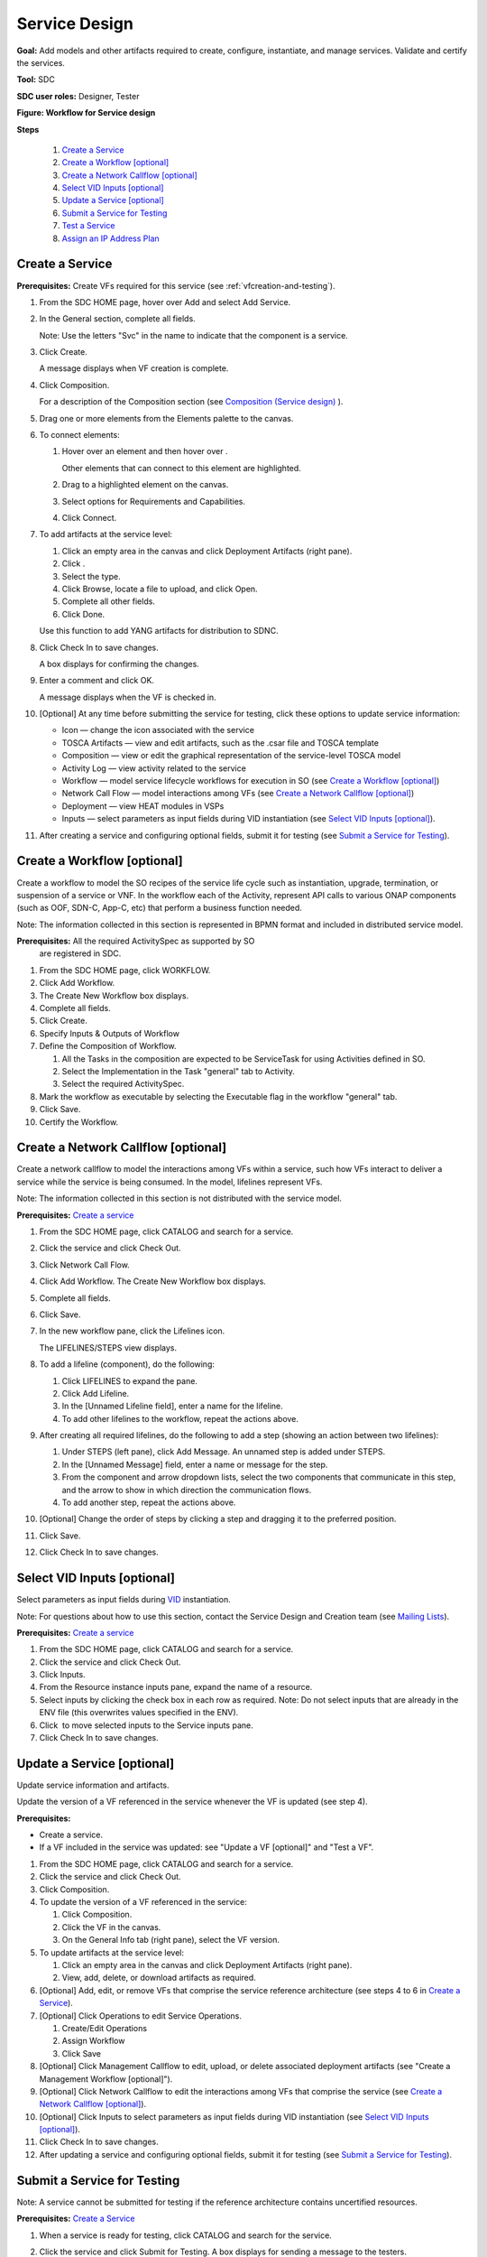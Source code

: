 .. This work is licensed under a Creative Commons Attribution 4.0
.. International License. http://creativecommons.org/licenses/by/4.0
.. Copyright 2019 ONAP Contributors. All rights reserved.

Service Design
==============

**Goal:** Add models and other artifacts required to create, configure,
instantiate, and manage services. Validate and certify the services.

**Tool:** SDC

**SDC user roles:** Designer, Tester

|image1|

**Figure: Workflow for Service design**

**Steps**

   #. `Create a Service`_
   #. `Create a Workflow [optional]`_
   #. `Create a Network Callflow [optional]`_
   #. `Select VID Inputs [optional]`_
   #. `Update a Service [optional]`_
   #. `Submit a Service for Testing`_
   #. `Test a Service`_
   #. `Assign an IP Address Plan`_

Create a Service
----------------

**Prerequisites:** Create VFs required for this service (see :ref:`vfcreation-and-testing`).

#. From the SDC HOME page, hover over Add and select Add Service.
#. In the General section, complete all fields.

   Note: Use the letters "Svc" in the name to indicate that the
   component is a service.

#. Click Create.

   A message displays when VF creation is complete.

#. Click Composition.

   For a description of the Composition section (see \ `Composition
   (Service design) <https://wiki.onap.org/x/lIwP>`__ ).

#. Drag one or more elements from the Elements palette to the canvas.
#. To connect elements:

   #. Hover over an element and then hover over \ |image2|.

      Other elements that can connect to this element are highlighted.

   #. Drag to a highlighted element on the canvas.
   #. Select options for Requirements and Capabilities.
   #. Click Connect.

#. To add artifacts at the service level:

   #. Click an empty area in the canvas and click Deployment Artifacts
      (right pane).
   #. Click \ |image3|.
   #. Select the type.
   #. Click Browse, locate a file to upload, and click Open.
   #. Complete all other fields.
   #. Click Done.

   Use this function to add YANG artifacts for distribution to SDNC.

#. Click Check In to save changes.

   A box displays for confirming the changes.

#. Enter a comment and click OK.

   A message displays when the VF is checked in.

#. [Optional] At any time before submitting the service for testing,
   click these options to update service information:

   -  Icon — change the icon associated with the service
   -  TOSCA Artifacts — view and edit artifacts, such as the .csar file
      and TOSCA template
   -  Composition — view or edit the graphical representation of the
      service-level TOSCA model
   -  Activity Log — view activity related to the service
   -  Workflow — model service lifecycle workflows for execution in SO
      (see `Create a Workflow [optional]`_)
   -  Network Call Flow — model interactions among VFs (see `Create a
      Network Callflow [optional]`_)
   -  Deployment — view HEAT modules in VSPs
   -  Inputs — select parameters as input fields during VID
      instantiation (see `Select VID Inputs [optional]`_).

#. After creating a service and configuring optional fields, submit it
   for testing (see `Submit a Service for Testing`_).


Create a Workflow [optional]
----------------------------

Create a workflow to model the SO recipes of the service life cycle such
as instantiation, upgrade, termination, or suspension of a service or
VNF. In the workflow each of the Activity, represent API calls to
various ONAP components (such as OOF, SDN-C, App-C, etc) that perform a
business function needed.

Note: The information collected in this section is represented in BPMN
format and included in distributed service model.

**Prerequisites:** All the required ActivitySpec as supported by SO
 are registered in SDC.

#. From the SDC HOME page, click WORKFLOW.
#. Click Add Workflow.
#. The Create New Workflow box displays.
#. Complete all fields.
#. Click Create.
#. Specify Inputs & Outputs of Workflow
#. Define the Composition of Workflow.

   #. All the Tasks in the composition are expected to be ServiceTask
      for using Activities defined in SO.
   #. Select the Implementation in the Task "general" tab to Activity.
   #. Select the required ActivitySpec.

#. Mark the workflow as executable by selecting the Executable flag in
   the workflow "general" tab.
#. Click Save.
#. Certify the Workflow.

Create a Network Callflow [optional]
------------------------------------

Create a network callflow to model the interactions among VFs within a
service, such how VFs interact to deliver a service while the service is
being consumed. In the model, lifelines represent VFs.

Note: The information collected in this section is not distributed with
the service model.

**Prerequisites:** `Create a service`_

#. From the SDC HOME page, click CATALOG and search for a service.
#. Click the service and click Check Out.
#. Click Network Call Flow.
#. Click Add Workflow.
   The Create New Workflow box displays.
#. Complete all fields.
#. Click Save.
#. In the new workflow pane, click the Lifelines icon.

   The LIFELINES/STEPS view displays.

#. To add a lifeline (component), do the following:

   #. Click LIFELINES to expand the pane.
   #. Click Add Lifeline.
   #. In the [Unnamed Lifeline field], enter a name for the lifeline.
   #. To add other lifelines to the workflow, repeat the actions above.

#. After creating all required lifelines, do the following to add a step
   (showing an action between two lifelines):

   #. Under STEPS (left pane), click Add Message.
      An unnamed step is added under STEPS.
   #. In the [Unnamed Message] field, enter a name or message for the
      step.
   #. From the component and arrow dropdown lists, select the two
      components that communicate in this step, and the arrow to show in
      which direction the communication flows.
   #. To add another step, repeat the actions above.

#. [Optional] Change the order of steps by clicking a step and dragging
   it to the preferred position.
#. Click Save.
#. Click Check In to save changes.

Select VID Inputs [optional]
----------------------------

Select parameters as input fields during
`VID <https://wiki.onap.org/display/DW/Glossary#Glossary-VID>`__
instantiation.

Note: For questions about how to use this section, contact the Service
Design and Creation team (see \ `Mailing
Lists <https://wiki.onap.org/display/DW/Mailing+Lists>`__).

**Prerequisites:** `Create a service`_

#. From the SDC HOME page, click CATALOG and search for a service.
#. Click the service and click Check Out.
#. Click Inputs.
#. From the Resource instance inputs pane, expand the name of a
   resource.
#. Select inputs by clicking the check box in each row as required.
   Note: Do not select inputs that are already in the ENV file (this
   overwrites values specified in the ENV).
#. Click \ |image4| to move selected inputs to the Service inputs pane.
#. Click Check In to save changes.

Update a Service [optional]
---------------------------

Update service information and artifacts.

Update the version of a VF referenced in the service whenever the VF is
updated (see step 4).

**Prerequisites:**

-  Create a service.
-  If a VF included in the service was updated: see "Update a VF
   [optional]" and "Test a VF".

#. From the SDC HOME page, click CATALOG and search for a service.
#. Click the service and click Check Out.
#. Click Composition.
#. To update the version of a VF referenced in the service:

   #. Click Composition.
   #. Click the VF in the canvas.
   #. On the General Info tab (right pane), select the VF version.

#. To update artifacts at the service level:

   #. Click an empty area in the canvas and click Deployment Artifacts
      (right pane).
   #. View, add, delete, or download artifacts as required.

#. [Optional] Add, edit, or remove VFs that comprise the service
   reference architecture (see steps 4 to 6 in \ `Create a Service`_).
#. [Optional] Click Operations to edit Service Operations.

   #. Create/Edit Operations
   #. Assign Workflow
   #. Click Save

#. [Optional] Click Management Callflow to edit, upload, or delete
   associated deployment artifacts (see "Create a Management Workflow [optional]").
#. [Optional] Click Network Callflow to edit the interactions among VFs
   that comprise the service (see `Create a Network Callflow [optional]`_).
#. [Optional] Click Inputs to select parameters as input fields during
   VID instantiation (see `Select VID Inputs [optional]`_).
#. Click Check In to save changes.
#. After updating a service and configuring optional fields, submit it
   for testing (see `Submit a Service for Testing`_).

Submit a Service for Testing
----------------------------

Note: A service cannot be submitted for testing if the reference
architecture contains uncertified resources.

**Prerequisites:** `Create a Service`_

#. When a service is ready for testing, click CATALOG and search for the
   service.
#. Click the service and click Submit for Testing.
   A box displays for sending a message to the testers.
#. Enter a message for the testers asking that they begin service
   certification and click OK.

   The default mail client launches with a draft email containing the
   message from step 2.

#. Add the email addresses of the people on the Certification Group with
   the Tester role and send the email.

Test a Service
--------------

Test the design and associated artifacts of a service.

**Prerequisites:** `Submit a Service for Testing`_.

#. Sign in to SDC as a Tester.
#. From the HOME page, select Ready For Testing under Active Projects.
#. In the right pane, click the service to test.
#. Click Start Testing.
#. Test the service.
#. When testing is complete, click Accept.

Assign an IP Address Plan
-------------------------

Assigning an IP address plan is specific to each OpenECOMP installation.
The object: to assign a Service's key to a "plan" for allocating IP
addresses.

.. |image1| image:: media/design_service_workflow.png
.. |image2| image:: media/design_asdccanvas_connect_elements.png
.. |image3| image:: media/design_service_adddeploymentartifact.png
.. |image4| image:: media/design_service_inputs_move.png
